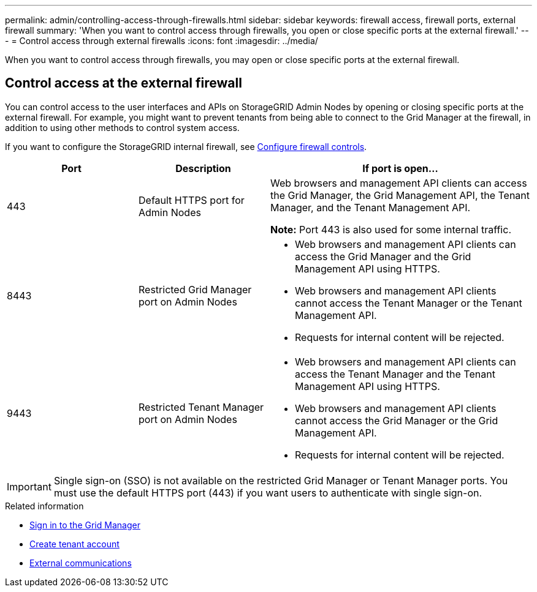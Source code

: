 ---
permalink: admin/controlling-access-through-firewalls.html
sidebar: sidebar
keywords: firewall access, firewall ports, external firewall
summary: 'When you want to control access through firewalls, you open or close specific ports at the external firewall.'
---
= Control access through external firewalls
:icons: font
:imagesdir: ../media/

[.lead]
When you want to control access through firewalls, you may open or close specific ports at the external firewall.

== Control access at the external firewall

You can control access to the user interfaces and APIs on StorageGRID Admin Nodes by opening or closing specific ports at the external firewall. For example, you might want to prevent tenants from being able to connect to the Grid Manager at the firewall, in addition to using other methods to control system access. 

If you want to configure the StorageGRID internal firewall, see link:../admin/configure-firewall-controls.html[Configure firewall controls].

[cols="1a,1a,2a" options="header"]
|===
| Port| Description| If port is open...
a|
443
a|
Default HTTPS port for Admin Nodes
a|
Web browsers and management API clients can access the Grid Manager, the Grid Management API, the Tenant Manager, and the Tenant Management API.

*Note:* Port 443 is also used for some internal traffic.

a|
8443
a|
Restricted Grid Manager port on Admin Nodes
a|

* Web browsers and management API clients can access the Grid Manager and the Grid Management API using HTTPS.
* Web browsers and management API clients cannot access the Tenant Manager or the Tenant Management API.
* Requests for internal content will be rejected.

a|
9443
a|
Restricted Tenant Manager port on Admin Nodes
a|

* Web browsers and management API clients can access the Tenant Manager and the Tenant Management API using HTTPS.
* Web browsers and management API clients cannot access the Grid Manager or the Grid Management API.
* Requests for internal content will be rejected.

|===

IMPORTANT: Single sign-on (SSO) is not available on the restricted Grid Manager or Tenant Manager ports. You must use the default HTTPS port (443) if you want users to authenticate with single sign-on.

.Related information

* link:signing-in-to-grid-manager.html[Sign in to the Grid Manager]

* link:creating-tenant-account.html[Create tenant account]

* link:../network/external-communications.html[External communications]

